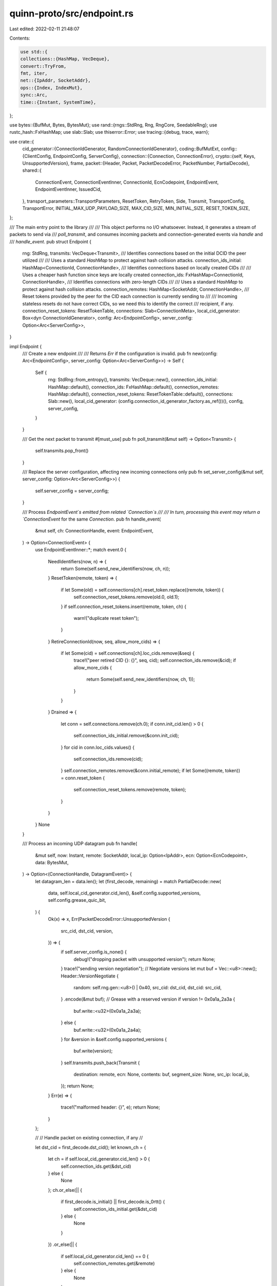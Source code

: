 quinn-proto/src/endpoint.rs
===========================

Last edited: 2022-02-11 21:48:07

Contents:

.. code-block:: rs

    use std::{
    collections::{HashMap, VecDeque},
    convert::TryFrom,
    fmt, iter,
    net::{IpAddr, SocketAddr},
    ops::{Index, IndexMut},
    sync::Arc,
    time::{Instant, SystemTime},
};

use bytes::{BufMut, Bytes, BytesMut};
use rand::{rngs::StdRng, Rng, RngCore, SeedableRng};
use rustc_hash::FxHashMap;
use slab::Slab;
use thiserror::Error;
use tracing::{debug, trace, warn};

use crate::{
    cid_generator::{ConnectionIdGenerator, RandomConnectionIdGenerator},
    coding::BufMutExt,
    config::{ClientConfig, EndpointConfig, ServerConfig},
    connection::{Connection, ConnectionError},
    crypto::{self, Keys, UnsupportedVersion},
    frame,
    packet::{Header, Packet, PacketDecodeError, PacketNumber, PartialDecode},
    shared::{
        ConnectionEvent, ConnectionEventInner, ConnectionId, EcnCodepoint, EndpointEvent,
        EndpointEventInner, IssuedCid,
    },
    transport_parameters::TransportParameters,
    ResetToken, RetryToken, Side, Transmit, TransportConfig, TransportError,
    INITIAL_MAX_UDP_PAYLOAD_SIZE, MAX_CID_SIZE, MIN_INITIAL_SIZE, RESET_TOKEN_SIZE,
};

/// The main entry point to the library
///
/// This object performs no I/O whatsoever. Instead, it generates a stream of packets to send via
/// `poll_transmit`, and consumes incoming packets and connection-generated events via `handle` and
/// `handle_event`.
pub struct Endpoint {
    rng: StdRng,
    transmits: VecDeque<Transmit>,
    /// Identifies connections based on the initial DCID the peer utilized
    ///
    /// Uses a standard `HashMap` to protect against hash collision attacks.
    connection_ids_initial: HashMap<ConnectionId, ConnectionHandle>,
    /// Identifies connections based on locally created CIDs
    ///
    /// Uses a cheaper hash function since keys are locally created
    connection_ids: FxHashMap<ConnectionId, ConnectionHandle>,
    /// Identifies connections with zero-length CIDs
    ///
    /// Uses a standard `HashMap` to protect against hash collision attacks.
    connection_remotes: HashMap<SocketAddr, ConnectionHandle>,
    /// Reset tokens provided by the peer for the CID each connection is currently sending to
    ///
    /// Incoming stateless resets do not have correct CIDs, so we need this to identify the correct
    /// recipient, if any.
    connection_reset_tokens: ResetTokenTable,
    connections: Slab<ConnectionMeta>,
    local_cid_generator: Box<dyn ConnectionIdGenerator>,
    config: Arc<EndpointConfig>,
    server_config: Option<Arc<ServerConfig>>,
}

impl Endpoint {
    /// Create a new endpoint
    ///
    /// Returns `Err` if the configuration is invalid.
    pub fn new(config: Arc<EndpointConfig>, server_config: Option<Arc<ServerConfig>>) -> Self {
        Self {
            rng: StdRng::from_entropy(),
            transmits: VecDeque::new(),
            connection_ids_initial: HashMap::default(),
            connection_ids: FxHashMap::default(),
            connection_remotes: HashMap::default(),
            connection_reset_tokens: ResetTokenTable::default(),
            connections: Slab::new(),
            local_cid_generator: (config.connection_id_generator_factory.as_ref())(),
            config,
            server_config,
        }
    }

    /// Get the next packet to transmit
    #[must_use]
    pub fn poll_transmit(&mut self) -> Option<Transmit> {
        self.transmits.pop_front()
    }

    /// Replace the server configuration, affecting new incoming connections only
    pub fn set_server_config(&mut self, server_config: Option<Arc<ServerConfig>>) {
        self.server_config = server_config;
    }

    /// Process `EndpointEvent`s emitted from related `Connection`s
    ///
    /// In turn, processing this event may return a `ConnectionEvent` for the same `Connection`.
    pub fn handle_event(
        &mut self,
        ch: ConnectionHandle,
        event: EndpointEvent,
    ) -> Option<ConnectionEvent> {
        use EndpointEventInner::*;
        match event.0 {
            NeedIdentifiers(now, n) => {
                return Some(self.send_new_identifiers(now, ch, n));
            }
            ResetToken(remote, token) => {
                if let Some(old) = self.connections[ch].reset_token.replace((remote, token)) {
                    self.connection_reset_tokens.remove(old.0, old.1);
                }
                if self.connection_reset_tokens.insert(remote, token, ch) {
                    warn!("duplicate reset token");
                }
            }
            RetireConnectionId(now, seq, allow_more_cids) => {
                if let Some(cid) = self.connections[ch].loc_cids.remove(&seq) {
                    trace!("peer retired CID {}: {}", seq, cid);
                    self.connection_ids.remove(&cid);
                    if allow_more_cids {
                        return Some(self.send_new_identifiers(now, ch, 1));
                    }
                }
            }
            Drained => {
                let conn = self.connections.remove(ch.0);
                if conn.init_cid.len() > 0 {
                    self.connection_ids_initial.remove(&conn.init_cid);
                }
                for cid in conn.loc_cids.values() {
                    self.connection_ids.remove(cid);
                }
                self.connection_remotes.remove(&conn.initial_remote);
                if let Some((remote, token)) = conn.reset_token {
                    self.connection_reset_tokens.remove(remote, token);
                }
            }
        }
        None
    }

    /// Process an incoming UDP datagram
    pub fn handle(
        &mut self,
        now: Instant,
        remote: SocketAddr,
        local_ip: Option<IpAddr>,
        ecn: Option<EcnCodepoint>,
        data: BytesMut,
    ) -> Option<(ConnectionHandle, DatagramEvent)> {
        let datagram_len = data.len();
        let (first_decode, remaining) = match PartialDecode::new(
            data,
            self.local_cid_generator.cid_len(),
            &self.config.supported_versions,
            self.config.grease_quic_bit,
        ) {
            Ok(x) => x,
            Err(PacketDecodeError::UnsupportedVersion {
                src_cid,
                dst_cid,
                version,
            }) => {
                if self.server_config.is_none() {
                    debug!("dropping packet with unsupported version");
                    return None;
                }
                trace!("sending version negotiation");
                // Negotiate versions
                let mut buf = Vec::<u8>::new();
                Header::VersionNegotiate {
                    random: self.rng.gen::<u8>() | 0x40,
                    src_cid: dst_cid,
                    dst_cid: src_cid,
                }
                .encode(&mut buf);
                // Grease with a reserved version
                if version != 0x0a1a_2a3a {
                    buf.write::<u32>(0x0a1a_2a3a);
                } else {
                    buf.write::<u32>(0x0a1a_2a4a);
                }
                for &version in &self.config.supported_versions {
                    buf.write(version);
                }
                self.transmits.push_back(Transmit {
                    destination: remote,
                    ecn: None,
                    contents: buf,
                    segment_size: None,
                    src_ip: local_ip,
                });
                return None;
            }
            Err(e) => {
                trace!("malformed header: {}", e);
                return None;
            }
        };

        //
        // Handle packet on existing connection, if any
        //

        let dst_cid = first_decode.dst_cid();
        let known_ch = {
            let ch = if self.local_cid_generator.cid_len() > 0 {
                self.connection_ids.get(&dst_cid)
            } else {
                None
            };
            ch.or_else(|| {
                if first_decode.is_initial() || first_decode.is_0rtt() {
                    self.connection_ids_initial.get(&dst_cid)
                } else {
                    None
                }
            })
            .or_else(|| {
                if self.local_cid_generator.cid_len() == 0 {
                    self.connection_remotes.get(&remote)
                } else {
                    None
                }
            })
            .or_else(|| {
                let data = first_decode.data();
                if data.len() < RESET_TOKEN_SIZE {
                    return None;
                }
                self.connection_reset_tokens
                    .get(remote, &data[data.len() - RESET_TOKEN_SIZE..])
            })
            .cloned()
        };
        if let Some(ch) = known_ch {
            return Some((
                ch,
                DatagramEvent::ConnectionEvent(ConnectionEvent(ConnectionEventInner::Datagram {
                    now,
                    remote,
                    ecn,
                    first_decode,
                    remaining,
                })),
            ));
        }

        //
        // Potentially create a new connection
        //

        let server_config = match &self.server_config {
            Some(config) => config,
            None => {
                debug!("packet for unrecognized connection {}", dst_cid);
                self.stateless_reset(datagram_len, remote, local_ip, &dst_cid);
                return None;
            }
        };

        if let Some(version) = first_decode.initial_version() {
            if datagram_len < MIN_INITIAL_SIZE as usize {
                debug!("ignoring short initial for connection {}", dst_cid);
                return None;
            }

            let crypto = match server_config
                .crypto
                .initial_keys(version, &dst_cid, Side::Server)
            {
                Ok(keys) => keys,
                Err(UnsupportedVersion) => {
                    // This probably indicates that the user set supported_versions incorrectly in
                    // `EndpointConfig`.
                    debug!(
                        "ignoring initial packet version {:#x} unsupported by cryptographic layer",
                        version
                    );
                    return None;
                }
            };
            return match first_decode.finish(Some(&*crypto.header.remote)) {
                Ok(packet) => self
                    .handle_first_packet(now, remote, local_ip, ecn, packet, remaining, &crypto)
                    .map(|(ch, conn)| (ch, DatagramEvent::NewConnection(conn))),
                Err(e) => {
                    trace!("unable to decode initial packet: {}", e);
                    None
                }
            };
        } else if first_decode.has_long_header() {
            debug!(
                "ignoring non-initial packet for unknown connection {}",
                dst_cid
            );
            return None;
        }

        //
        // If we got this far, we're a server receiving a seemingly valid packet for an unknown
        // connection. Send a stateless reset.
        //

        if !dst_cid.is_empty() {
            self.stateless_reset(datagram_len, remote, local_ip, &dst_cid);
        } else {
            trace!("dropping unrecognized short packet without ID");
        }
        None
    }

    fn stateless_reset(
        &mut self,
        inciting_dgram_len: usize,
        remote: SocketAddr,
        local_ip: Option<IpAddr>,
        dst_cid: &ConnectionId,
    ) {
        /// Minimum amount of padding for the stateless reset to look like a short-header packet
        const MIN_PADDING_LEN: usize = 5;

        // Prevent amplification attacks and reset loops by ensuring we pad to at most 1 byte
        // smaller than the inciting packet.
        let max_padding_len = match inciting_dgram_len.checked_sub(RESET_TOKEN_SIZE) {
            Some(headroom) if headroom > MIN_PADDING_LEN => headroom - 1,
            _ => {
                debug!("ignoring unexpected {} byte packet: not larger than minimum stateless reset size", inciting_dgram_len);
                return;
            }
        };

        debug!("sending stateless reset for {} to {}", dst_cid, remote);
        let mut buf = Vec::<u8>::new();
        // Resets with at least this much padding can't possibly be distinguished from real packets
        const IDEAL_MIN_PADDING_LEN: usize = MIN_PADDING_LEN + MAX_CID_SIZE;
        let padding_len = if max_padding_len <= IDEAL_MIN_PADDING_LEN {
            max_padding_len
        } else {
            self.rng.gen_range(IDEAL_MIN_PADDING_LEN..max_padding_len)
        };
        buf.reserve_exact(padding_len + RESET_TOKEN_SIZE);
        buf.resize(padding_len, 0);
        self.rng.fill_bytes(&mut buf[0..padding_len]);
        buf[0] = 0b0100_0000 | buf[0] >> 2;
        buf.extend_from_slice(&ResetToken::new(&*self.config.reset_key, dst_cid));

        debug_assert!(buf.len() < inciting_dgram_len);

        self.transmits.push_back(Transmit {
            destination: remote,
            ecn: None,
            contents: buf,
            segment_size: None,
            src_ip: local_ip,
        });
    }

    /// Initiate a connection
    pub fn connect(
        &mut self,
        config: ClientConfig,
        remote: SocketAddr,
        server_name: &str,
    ) -> Result<(ConnectionHandle, Connection), ConnectError> {
        if self.is_full() {
            return Err(ConnectError::TooManyConnections);
        }
        if remote.port() == 0 {
            return Err(ConnectError::InvalidRemoteAddress(remote));
        }

        let remote_id = RandomConnectionIdGenerator::new(MAX_CID_SIZE).generate_cid();
        trace!(initial_dcid = %remote_id);

        let loc_cid = self.new_cid();
        let params = TransportParameters::new(
            &config.transport,
            &self.config,
            self.local_cid_generator.as_ref(),
            loc_cid,
            None,
        );
        let tls = config
            .crypto
            .start_session(config.version, server_name, &params)?;

        let (ch, conn) = self.add_connection(
            config.version,
            remote_id,
            loc_cid,
            remote_id,
            remote,
            None,
            Instant::now(),
            tls,
            None,
            config.transport,
        );
        Ok((ch, conn))
    }

    fn send_new_identifiers(
        &mut self,
        now: Instant,
        ch: ConnectionHandle,
        num: u64,
    ) -> ConnectionEvent {
        let mut ids = vec![];
        for _ in 0..num {
            let id = self.new_cid();
            self.connection_ids.insert(id, ch);
            let meta = &mut self.connections[ch];
            meta.cids_issued += 1;
            let sequence = meta.cids_issued;
            meta.loc_cids.insert(sequence, id);
            ids.push(IssuedCid {
                sequence,
                id,
                reset_token: ResetToken::new(&*self.config.reset_key, &id),
            });
        }
        ConnectionEvent(ConnectionEventInner::NewIdentifiers(ids, now))
    }

    fn new_cid(&mut self) -> ConnectionId {
        loop {
            let cid = self.local_cid_generator.generate_cid();
            if !self.connection_ids.contains_key(&cid) {
                break cid;
            }
            assert!(self.local_cid_generator.cid_len() > 0);
        }
    }

    fn handle_first_packet(
        &mut self,
        now: Instant,
        remote: SocketAddr,
        local_ip: Option<IpAddr>,
        ecn: Option<EcnCodepoint>,
        mut packet: Packet,
        rest: Option<BytesMut>,
        crypto: &Keys,
    ) -> Option<(ConnectionHandle, Connection)> {
        let (src_cid, dst_cid, token, packet_number, version) = match packet.header {
            Header::Initial {
                src_cid,
                dst_cid,
                ref token,
                number,
                version,
                ..
            } => (src_cid, dst_cid, token.clone(), number, version),
            _ => panic!("non-initial packet in handle_first_packet()"),
        };
        let packet_number = packet_number.expand(0);

        if crypto
            .packet
            .remote
            .decrypt(
                packet_number as u64,
                &packet.header_data,
                &mut packet.payload,
            )
            .is_err()
        {
            debug!(packet_number, "failed to authenticate initial packet");
            return None;
        };

        if !packet.reserved_bits_valid() {
            debug!("dropping connection attempt with invalid reserved bits");
            return None;
        }

        let loc_cid = self.new_cid();
        let server_config = self.server_config.as_ref().unwrap();

        if self.connections.len() >= server_config.concurrent_connections as usize || self.is_full()
        {
            debug!("refusing connection");
            self.initial_close(
                version,
                remote,
                local_ip,
                crypto,
                &src_cid,
                &loc_cid,
                TransportError::CONNECTION_REFUSED(""),
            );
            return None;
        }

        if dst_cid.len() < 8
            && (!server_config.use_retry || dst_cid.len() != self.local_cid_generator.cid_len())
        {
            debug!(
                "rejecting connection due to invalid DCID length {}",
                dst_cid.len()
            );
            self.initial_close(
                version,
                remote,
                local_ip,
                crypto,
                &src_cid,
                &loc_cid,
                TransportError::PROTOCOL_VIOLATION("invalid destination CID length"),
            );
            return None;
        }

        let (retry_src_cid, orig_dst_cid) = if server_config.use_retry {
            if token.is_empty() {
                // First Initial
                let mut random_bytes = vec![0u8; RetryToken::RANDOM_BYTES_LEN];
                self.rng.fill_bytes(&mut random_bytes);

                let token = RetryToken {
                    orig_dst_cid: dst_cid,
                    issued: SystemTime::now(),
                    random_bytes: &random_bytes,
                }
                .encode(&*server_config.token_key, &remote, &loc_cid);

                let header = Header::Retry {
                    src_cid: loc_cid,
                    dst_cid: src_cid,
                    version,
                };

                let mut buf = Vec::new();
                let encode = header.encode(&mut buf);
                buf.put_slice(&token);
                buf.extend_from_slice(&server_config.crypto.retry_tag(version, &dst_cid, &buf));
                encode.finish(&mut buf, &*crypto.header.local, None);

                self.transmits.push_back(Transmit {
                    destination: remote,
                    ecn: None,
                    contents: buf,
                    segment_size: None,
                    src_ip: local_ip,
                });
                return None;
            }

            match RetryToken::from_bytes(&*server_config.token_key, &remote, &dst_cid, &token) {
                Ok(token)
                    if token.issued + server_config.retry_token_lifetime > SystemTime::now() =>
                {
                    (Some(dst_cid), token.orig_dst_cid)
                }
                _ => {
                    debug!("rejecting invalid stateless retry token");
                    self.initial_close(
                        version,
                        remote,
                        local_ip,
                        crypto,
                        &src_cid,
                        &loc_cid,
                        TransportError::INVALID_TOKEN(""),
                    );
                    return None;
                }
            }
        } else {
            (None, dst_cid)
        };

        let server_config = server_config.clone();
        let mut params = TransportParameters::new(
            &server_config.transport,
            &self.config,
            self.local_cid_generator.as_ref(),
            loc_cid,
            Some(&server_config),
        );
        params.stateless_reset_token = Some(ResetToken::new(&*self.config.reset_key, &loc_cid));
        params.original_dst_cid = Some(orig_dst_cid);
        params.retry_src_cid = retry_src_cid;

        let tls = server_config.crypto.clone().start_session(version, &params);
        let transport_config = server_config.transport.clone();
        let (ch, mut conn) = self.add_connection(
            version,
            dst_cid,
            loc_cid,
            src_cid,
            remote,
            local_ip,
            now,
            tls,
            Some(server_config),
            transport_config,
        );
        if dst_cid.len() != 0 {
            self.connection_ids_initial.insert(dst_cid, ch);
        }
        match conn.handle_first_packet(now, remote, ecn, packet_number as u64, packet, rest) {
            Ok(()) => {
                trace!(id = ch.0, icid = %dst_cid, "connection incoming");
                Some((ch, conn))
            }
            Err(e) => {
                debug!("handshake failed: {}", e);
                self.handle_event(ch, EndpointEvent(EndpointEventInner::Drained));
                if let ConnectionError::TransportError(e) = e {
                    self.initial_close(version, remote, local_ip, crypto, &src_cid, &loc_cid, e);
                }
                None
            }
        }
    }

    fn add_connection(
        &mut self,
        version: u32,
        init_cid: ConnectionId,
        loc_cid: ConnectionId,
        rem_cid: ConnectionId,
        remote: SocketAddr,
        local_ip: Option<IpAddr>,
        now: Instant,
        tls: Box<dyn crypto::Session>,
        server_config: Option<Arc<ServerConfig>>,
        transport_config: Arc<TransportConfig>,
    ) -> (ConnectionHandle, Connection) {
        let conn = Connection::new(
            self.config.clone(),
            server_config,
            transport_config,
            init_cid,
            loc_cid,
            rem_cid,
            remote,
            local_ip,
            tls,
            self.local_cid_generator.as_ref(),
            now,
            version,
        );

        let id = self.connections.insert(ConnectionMeta {
            init_cid,
            cids_issued: 0,
            loc_cids: iter::once((0, loc_cid)).collect(),
            initial_remote: remote,
            reset_token: None,
        });

        let ch = ConnectionHandle(id);
        match self.local_cid_generator.cid_len() {
            0 => self.connection_remotes.insert(remote, ch),
            _ => self.connection_ids.insert(loc_cid, ch),
        };

        (ch, conn)
    }

    fn initial_close(
        &mut self,
        version: u32,
        destination: SocketAddr,
        local_ip: Option<IpAddr>,
        crypto: &Keys,
        remote_id: &ConnectionId,
        local_id: &ConnectionId,
        reason: TransportError,
    ) {
        let number = PacketNumber::U8(0);
        let header = Header::Initial {
            dst_cid: *remote_id,
            src_cid: *local_id,
            number,
            token: Bytes::new(),
            version,
        };

        let mut buf = Vec::<u8>::new();
        let partial_encode = header.encode(&mut buf);
        let max_len = INITIAL_MAX_UDP_PAYLOAD_SIZE as usize
            - partial_encode.header_len
            - crypto.packet.local.tag_len();
        frame::Close::from(reason).encode(&mut buf, max_len);
        buf.resize(buf.len() + crypto.packet.local.tag_len(), 0);
        partial_encode.finish(
            &mut buf,
            &*crypto.header.local,
            Some((0, &*crypto.packet.local)),
        );
        self.transmits.push_back(Transmit {
            destination,
            ecn: None,
            contents: buf,
            segment_size: None,
            src_ip: local_ip,
        })
    }

    /// Unconditionally reject future incoming connections
    pub fn reject_new_connections(&mut self) {
        if let Some(config) = self.server_config.as_mut() {
            Arc::make_mut(config).concurrent_connections(0);
        }
    }

    /// Access the configuration used by this endpoint
    pub fn config(&self) -> &EndpointConfig {
        &self.config
    }

    #[cfg(test)]
    pub(crate) fn known_connections(&self) -> usize {
        let x = self.connections.len();
        debug_assert_eq!(x, self.connection_ids_initial.len());
        // Not all connections have known reset tokens
        debug_assert!(x >= self.connection_reset_tokens.0.len());
        // Not all connections have unique remotes, and 0-length CIDs might not be in use.
        debug_assert!(x >= self.connection_remotes.len());
        x
    }

    #[cfg(test)]
    pub(crate) fn known_cids(&self) -> usize {
        self.connection_ids.len()
    }

    /// Whether we've used up 3/4 of the available CID space
    ///
    /// We leave some space unused so that `new_cid` can be relied upon to finish quickly. We don't
    /// bother to check when CID longer than 4 bytes are used because 2^40 connections is a lot.
    fn is_full(&self) -> bool {
        self.local_cid_generator.cid_len() <= 4
            && self.local_cid_generator.cid_len() != 0
            && (2usize.pow(self.local_cid_generator.cid_len() as u32 * 8)
                - self.connection_ids.len())
                < 2usize.pow(self.local_cid_generator.cid_len() as u32 * 8 - 2)
    }
}

impl fmt::Debug for Endpoint {
    fn fmt(&self, fmt: &mut fmt::Formatter<'_>) -> fmt::Result {
        fmt.debug_struct("Endpoint<T>")
            .field("rng", &self.rng)
            .field("transmits", &self.transmits)
            .field("connection_ids_initial", &self.connection_ids_initial)
            .field("connection_ids", &self.connection_ids)
            .field("connection_remotes", &self.connection_remotes)
            .field("connection_reset_tokens", &self.connection_reset_tokens)
            .field("connections", &self.connections)
            .field("config", &self.config)
            .field("server_config", &self.server_config)
            .finish()
    }
}

#[derive(Debug)]
pub(crate) struct ConnectionMeta {
    init_cid: ConnectionId,
    /// Number of local connection IDs that have been issued in NEW_CONNECTION_ID frames.
    cids_issued: u64,
    loc_cids: FxHashMap<u64, ConnectionId>,
    /// Remote address the connection began with
    ///
    /// Only needed to support connections with zero-length CIDs, which cannot migrate, so we don't
    /// bother keeping it up to date.
    initial_remote: SocketAddr,
    /// Reset token provided by the peer for the CID we're currently sending to, and the address
    /// being sent to
    reset_token: Option<(SocketAddr, ResetToken)>,
}

/// Internal identifier for a `Connection` currently associated with an endpoint
#[derive(Debug, Copy, Clone, Eq, PartialEq, Hash, Ord, PartialOrd)]
pub struct ConnectionHandle(pub usize);

impl From<ConnectionHandle> for usize {
    fn from(x: ConnectionHandle) -> usize {
        x.0
    }
}

impl Index<ConnectionHandle> for Slab<ConnectionMeta> {
    type Output = ConnectionMeta;
    fn index(&self, ch: ConnectionHandle) -> &ConnectionMeta {
        &self[ch.0]
    }
}

impl IndexMut<ConnectionHandle> for Slab<ConnectionMeta> {
    fn index_mut(&mut self, ch: ConnectionHandle) -> &mut ConnectionMeta {
        &mut self[ch.0]
    }
}

/// Event resulting from processing a single datagram
#[allow(clippy::large_enum_variant)] // Not passed around extensively
pub enum DatagramEvent {
    /// The datagram is redirected to its `Connection`
    ConnectionEvent(ConnectionEvent),
    /// The datagram has resulted in starting a new `Connection`
    NewConnection(Connection),
}

/// Errors in the parameters being used to create a new connection
///
/// These arise before any I/O has been performed.
#[derive(Debug, Error, Clone, PartialEq, Eq)]
pub enum ConnectError {
    /// The endpoint can no longer create new connections
    ///
    /// Indicates that a necessary component of the endpoint has been dropped or otherwise disabled.
    #[error("endpoint stopping")]
    EndpointStopping,
    /// The number of active connections on the local endpoint is at the limit
    ///
    /// Try using longer connection IDs.
    #[error("too many connections")]
    TooManyConnections,
    /// The domain name supplied was malformed
    #[error("invalid DNS name: {0}")]
    InvalidDnsName(String),
    /// The remote [`SocketAddr`] supplied was malformed
    ///
    /// Examples include attempting to connect to port 0, or using an inappropriate address family.
    #[error("invalid remote address: {0}")]
    InvalidRemoteAddress(SocketAddr),
    /// No default client configuration was set up
    ///
    /// Use `Endpoint::connect_with` to specify a client configuration.
    #[error("no default client config")]
    NoDefaultClientConfig,
    /// The cryptographic layer does not support the specified QUIC version
    #[error("unsupported QUIC version")]
    UnsupportedVersion,
}

/// Reset Tokens which are associated with peer socket addresses
///
/// The standard `HashMap` is used since both `SocketAddr` and `ResetToken` are
/// peer generated and might be usable for hash collision attacks.
#[derive(Default, Debug)]
struct ResetTokenTable(HashMap<SocketAddr, HashMap<ResetToken, ConnectionHandle>>);

impl ResetTokenTable {
    fn insert(&mut self, remote: SocketAddr, token: ResetToken, ch: ConnectionHandle) -> bool {
        self.0
            .entry(remote)
            .or_default()
            .insert(token, ch)
            .is_some()
    }

    fn remove(&mut self, remote: SocketAddr, token: ResetToken) {
        use std::collections::hash_map::Entry;
        match self.0.entry(remote) {
            Entry::Vacant(_) => {}
            Entry::Occupied(mut e) => {
                e.get_mut().remove(&token);
                if e.get().is_empty() {
                    e.remove_entry();
                }
            }
        }
    }

    fn get(&self, remote: SocketAddr, token: &[u8]) -> Option<&ConnectionHandle> {
        let token = ResetToken::from(<[u8; RESET_TOKEN_SIZE]>::try_from(token).ok()?);
        self.0.get(&remote)?.get(&token)
    }
}


